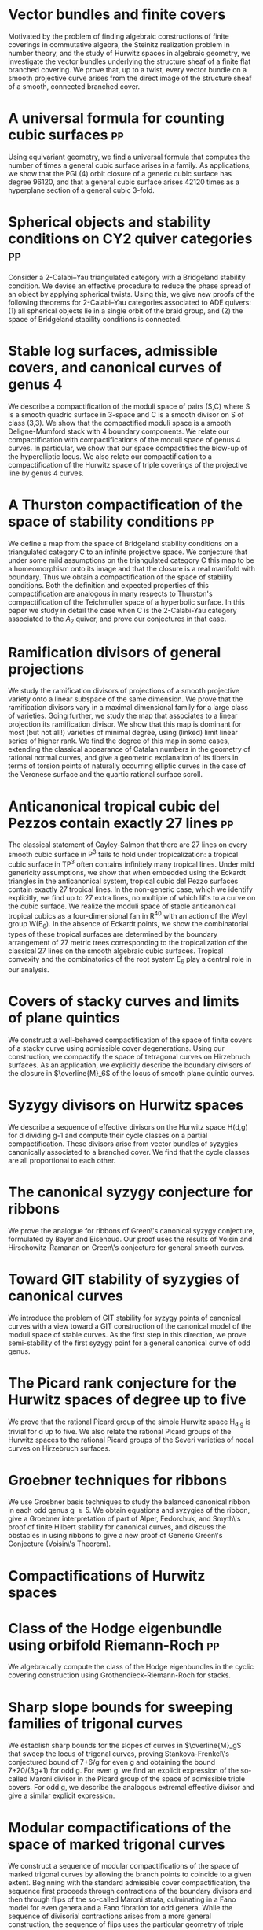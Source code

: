 * Vector bundles and finite covers
:PROPERTIES:
:with:     [[https://sites.google.com/view/anand-patel][Anand Patel]]
:journal:  Forum of Mathematics, Sigma (accepted)
:link:     [[file:papers/ebundle.pdf][pdf]], [[https://arxiv.org/abs/1608.01711/][arXiv]]
:year:     2022
:END:
Motivated by the problem of finding algebraic constructions of finite coverings in commutative algebra, the Steinitz realization problem in number theory, and the study of Hurwitz spaces in algebraic geometry, we investigate the vector bundles underlying the structure sheaf of a finite flat branched covering. We prove that, up to a twist, every vector bundle on a smooth projective curve arises from the direct image of the structure sheaf of a smooth, connected branched cover.

* A universal formula for counting cubic surfaces                        :pp:
:PROPERTIES:
:with:     [[https://sites.google.com/view/anand-patel][Anand Patel]], [[https://sites.google.com/view/dennis-tseng][Dennis Tseng]]
:journal:  Pre-print, arxiv:2109.12672
:link:     [[https://arxiv.org/abs/2109.12672][arxiv]]
:year:     2021
:END:
Using equivariant geometry, we find a universal formula that computes the number of times a general cubic surface arises in a family. As applications, we show that the PGL(4) orbit closure of a generic cubic surface has degree 96120, and that a general cubic surface arises 42120 times as a hyperplane section of a general cubic 3-fold.

* Spherical objects and stability conditions on CY2 quiver categories    :pp:
:PROPERTIES:
:with:     [[https://asilata.github.io/][Asilata Bapat]], [[https://maths-people.anu.edu.au/~licatat/][Anthony Licata]]
:journal:  Pre-print, arXiv:2108.09155
:link:     [[https://arxiv.org/abs/2108.09155][arxiv]]
:year:     2021
:END:
Consider a 2-Calabi--Yau triangulated category with a Bridgeland stability condition. We devise an effective procedure to reduce the phase spread of an object by applying spherical twists. Using this, we give new proofs of the following theorems for 2-Calabi--Yau categories associated to ADE quivers: (1) all spherical objects lie in a single orbit of the braid group, and (2) the space of Bridgeland stability conditions is connected.

* Stable log surfaces, admissible covers, and canonical curves of genus 4
:PROPERTIES:
:with:     Changho Han
:journal:  Transactions of the Americal Mathematical Society 374, No. 1, 589-641 (2021)
:link:     [[file:papers/TrigonalKSBA.pdf][pdf]], [[https://arxiv.org/abs/1807.08413/][arxiv]]
:year:     2021
:END: 
We describe a compactification of the moduli space of pairs (S,C) where S is a smooth quadric surface in 3-space and C is a smooth divisor on S of class (3,3). We show that the compactified moduli space is a smooth Deligne-Mumford stack with 4 boundary components. We relate our compactification with compactifications of the moduli space of genus 4 curves. In particular, we show that our space compactifies the blow-up of the hyperelliptic locus. We also relate our compactification to a compactification of the Hurwitz space of triple coverings of the projective line by genus 4 curves.

* A Thurston compactification of the space of stability conditions       :pp:
:PROPERTIES:
:with:     [[https://asilata.github.io/][Asilata Bapat]], [[https://maths-people.anu.edu.au/~licatat/][Anthony Licata]]
:journal:  Pre-print, arXiv:2011.07908
:link:     [[https://arxiv.org/abs/2011.07908][arxiv]]
:year:     2020
:org-id:   thurstonstab
:END:
We define a map from the space of Bridgeland stability conditions on a triangulated category C to an infinite projective space.  We conjecture that under some mild assumptions on the triangulated category C this map to be a homeomorphism onto its image and that the closure is a real manifold with boundary.   Thus we obtain a compactification of the space of stability conditions.  Both the definition and expected properties of this compactification are analogous in many respects to Thurston's compactification of the Teichmuller space of a hyperbolic surface. In this paper we study in detail the case when C is the 2-Calabi-Yau category associated to the \(A_2\) quiver, and prove our conjectures in that case.

* Ramification divisors of general projections
:PROPERTIES:
:with:     [[https://eduryev.weebly.com/][Eduard Duryev]], [[https://sites.google.com/view/anand-patel][Anand Patel]]
:journal:  Documenta Mathematica 25, 1917--1952 (2020)
:link:     [[file:papers/PR.pdf][pdf]], [[http://arxiv.org/abs/1901.01513/][arxiv]]
:year:     2020
:END:
We study the ramification divisors of projections of a smooth projective variety onto a linear subspace of the same dimension. We prove that the ramification divisors vary in a maximal dimensional family for a large class of varieties. Going further, we study the map that associates to a linear projection its ramification divisor. We show that this map is dominant for most (but not all!) varieties of minimal degree, using (linked) limit linear series of higher rank. We find the degree of this map in some cases, extending the classical appearance of Catalan numbers in the geometry of rational normal curves, and give a geometric explanation of its fibers in terms of torsion points of naturally occurring elliptic curves in the case of the Veronese surface and the quartic rational surface scroll.

* Anticanonical tropical cubic del Pezzos contain exactly 27 lines       :pp:
:PROPERTIES:
:with:     [[https://people.math.osu.edu/cueto.5/][María Angélica Cueto]]
:journal:  Pre-print, arXiv:1906.08196
:link:     [[https://arxiv.org/abs/1906.08196][arxiv]]
:year:     2019
:END:
The classical statement of Cayley-Salmon that there are 27 lines on every smooth cubic surface in P^3 fails to hold under tropicalization: a tropical cubic surface in TP^3 often contains infinitely many tropical lines. Under mild genericity assumptions, we show that when embedded using the Eckardt triangles in the anticanonical system, tropical cubic del Pezzo surfaces contain exactly 27 tropical lines. In the non-generic case, which we identify explicitly, we find up to 27 extra lines, no multiple of which lifts to a curve on the cubic surface. We realize the moduli space of stable anticanonical tropical cubics as a four-dimensional fan in R^40 with an action of the Weyl group W(E_6). In the absence of Eckardt points, we show the combinatorial types of these tropical surfaces are determined by the boundary arrangement of 27 metric trees corresponding to the tropicalization of the classical 27 lines on the smooth algebraic cubic surfaces. Tropical convexity and the combinatorics of the root system E_6 play a central role in our analysis.

* Covers of stacky curves and limits of plane quintics
:PROPERTIES:
:journal:  Transactions of the Americal Mathematical Society, 371, 549--588 (2019)
:link:     [[file:papers/StackyAdmissibleCovers.pdf][pdf]], [[http://arxiv.org/abs/1507.03252/][arxiv]]
:year:     2019
:END:
We construct a well-behaved compactification of the space of finite covers of a stacky curve using admissible cover degenerations. Using our construction, we compactify the space of tetragonal curves on Hirzebruch surfaces. As an application, we explicitly describe the boundary divisors of the closure in \(\overline{M}_6\) of the locus of smooth plane quintic curves.

* Syzygy divisors on Hurwitz spaces
:PROPERTIES:
:with:     [[https://sites.google.com/view/anand-patel][Anand Patel]]
:journal:  Contemporary Mathematics 703, 209--222 (2018)
:link:     [[file:papers/HigherMaroni.pdf][pdf]], [[https://arxiv.org/abs/1805.00648][arxiv]]
:year:     2018
:END:
We describe a sequence of effective divisors on the Hurwitz space H(d,g) for d dividing g-1 and compute their cycle classes on a partial compactification. These divisors arise from vector bundles of syzygies canonically associated to a branched cover. We find that the cycle classes are all proportional to each other.

* The canonical syzygy conjecture for ribbons
:PROPERTIES:
:journal:  Mathematische Zeitschrift 288, No. 3-4, 1157--1164 (2018)
:link:     [[file:papers/RibbonGreen.pdf][pdf]], [[http://arxiv.org/abs/1510.07755/][arxiv]]
:year:     2018
:END:
We prove the analogue for ribbons of Green\'s canonical syzygy conjecture, formulated by Bayer and Eisenbud. Our proof uses the results of Voisin and Hirschowitz-Ramanan on Green\'s conjecture for general smooth curves.

* Toward GIT stability of syzygies of canonical curves
:PROPERTIES:
:with:     [[https://www2.bc.edu/maksym-fedorchuk/][Maksym Fedorchuk]], [[http://faculty.fordham.edu/dswinarski/][David Swinarski]]
:journal:  Algebraic Geometry 3, No. 1, 1--22 (2016)
:link:     [[http://arxiv.org/abs/1401.6101/][arxiv]], [[http://www.algebraicgeometry.nl/2016-1/2016-1-001.pdf][journal]]
:year:     2016
:END:
We introduce the problem of GIT stability for syzygy points of canonical curves with a view toward a GIT construction of the canonical model of the moduli space of stable curves. As the first step in this direction, we prove semi-stability of the first syzygy point for a general canonical curve of odd genus. 

* The Picard rank conjecture for the Hurwitz spaces of degree up to five
:PROPERTIES:
:with:     [[https://www2.bc.edu/anand-p-patel/][Anand Patel]]
:journal:  Algebra & Number Theory 9, No. 2, 459--492 (2015)
:link:     [[file:papers/PicH345.pdf][pdf]], [[http://arxiv.org/abs/1401.6101/][arxiv]], [[http://msp.org/ant/2015/9-2/p05.xhtml][journal]]
:year:     2015
:END:
We prove that the rational Picard group of the simple Hurwitz space H_{d,g} is trivial for d up to five. We also relate the rational Picard groups of the Hurwitz spaces to the rational Picard groups of the Severi varieties of nodal curves on Hirzebruch surfaces.

* Groebner techniques for ribbons
:PROPERTIES:
:with:     [[https://www2.bc.edu/maksym-fedorchuk/][Maksym Fedorchuk]], [[http://faculty.fordham.edu/dswinarski/][David Swinarski]]
:journal:  Albanian Journal of Mathematics 8, No. 2, 55--70 (2014)
:link:     [[file:papers/groebner.pdf][pdf]], [[https://sites.google.com/site/albjmath/archives/vol-8/2014-6][journal]]
:year:     2014
:END:
We use Groebner basis techniques to study the balanced canonical ribbon in each odd genus g \geq 5. We obtain equations and syzygies of the ribbon, give a Groebner interpretation of part of Alper, Fedorchuk, and Smyth\'s proof of finite Hilbert stability for canonical curves, and discuss the obstacles in using ribbons to give a new proof of Generic Green\'s Conjecture (Voisin\'s Theorem).

* Compactifications of Hurwitz spaces
:PROPERTIES:
:journal:  International Mathematics Research Notices 2014, No. 14, 3863--3911 (2014)
:link:     [[file:papers/CompHurwitz.pdf][pdf]], [[http://arxiv.org/abs/1206.4535/][arxiv]], [[http://imrn.oxfordjournals.org/content/early/2013/04/08/imrn.rnt060.abstract][journal]]
:year:     2014
:END:

* Class of the Hodge eigenbundle using orbifold Riemann-Roch             :pp:
:PROPERTIES:
:journal:  Pre-print, appendix to [[https://drive.google.com/file/d/1wq-Fh3DiqODc51t-J0phIexVF7B4lxsY/view][/Cyclic covering morphisms on \(\overline M_{0,n}\)/]] by [[https://www2.bc.edu/maksym-fedorchuk/][Maksym Fedorchuk]]
:link:     [[file:papers/CyclicAppendix.pdf][pdf]]
:year:     2013
:END:
We algebraically compute the class of the Hodge eigenbundles in the cyclic covering construction using Grothendieck-Riemann-Roch for stacks.

* Sharp slope bounds for sweeping families of trigonal curves
:PROPERTIES:
:with:     [[https://sites.google.com/view/anand-patel][Anand Patel]]
:journal:  Mathematical Research Letters 20, No. 5, 869--884 (2013)
:link:     [[file:papers/TrigonalSlopes.pdf][pdf]], [[http://arxiv.org/abs/1211.2827/][arxiv]], [[http://www.intlpress.com/site/pub/pages/journals/items/mrl/content/vols/0020/0005/a005/][journal]]
:year:     2013
:END:
We establish sharp bounds for the slopes of curves in \(\overline{M}_g\) that sweep the locus of trigonal curves, proving Stankova-Frenkel\'s conjectured bound of 7+6/g for even g and obtaining the bound 7+20/(3g+1) for odd g. For even g, we find an explicit expression of the so-called Maroni divisor in the Picard group of the space of admissible triple covers. For odd g, we describe the analogous extremal effective divisor and give a similar explicit expression. 

* Modular compactifications of the space of marked trigonal curves
:PROPERTIES:
:journal:  Advances in Mathematics 248, 96--154 (2013)
:link:     [[file:papers/MarkedTrigonal.pdf][pdf]], [[http://arxiv.org/abs/1206.4503/][arxiv]]
:year:     2013
:END:
We construct a sequence of modular compactifications of the space of marked trigonal curves by allowing the branch points to coincide to a given extent. Beginning with the standard admissible cover compactification, the sequence first proceeds through contractions of the boundary divisors and then through flips of the so-called Maroni strata, culminating in a Fano model for even genera and a Fano fibration for odd genera. While the sequence of divisorial contractions arises from a more general construction, the sequence of flips uses the particular geometry of triple covers. We explicitly describe the Mori chamber decomposition given by this sequence of flips.

* Alternate compactifications of Hurwitz spaces                      :thesis:
:PROPERTIES:
:journal:  Thesis, Harvard, 2012
:link:     [[file:papers/thesis.pdf][pdf]]
:year:     2012
:END:

* An introduction to intersection homology                       :expository:
:properties:
:journal:  Minor thesis, Harvard, 2010
:link:     [[file:papers/anandrd_minor_thesis.pdf][pdf]]
:year:     2010
:comment:  expository
:end:

* Normalization of algebraic varieties                           :expository:
:properties:
:journal:  MIT Undergruate Journal of Mathematics
:link:     [[file:papers/anandrd_ug_thesis.pdf][pdf]]
:year:     2008
:comment:  expository
:end:

